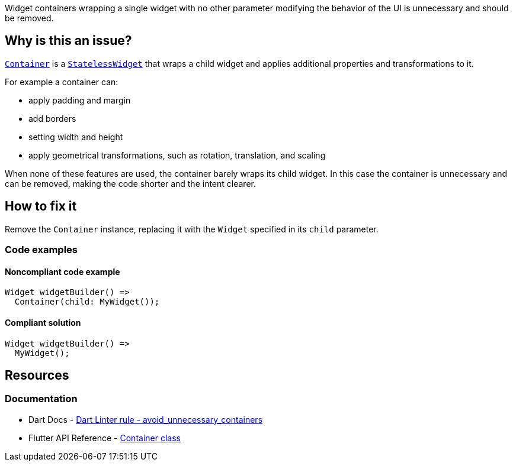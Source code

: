 Widget containers wrapping a single widget with no other parameter modifying the behavior of the UI is unnecessary and should be removed.

== Why is this an issue?

https://api.flutter.dev/flutter/widgets/Container-class.html[`Container`] is a https://api.flutter.dev/flutter/widgets/StatelessWidget-class.html[`StatelessWidget`] that wraps a child widget and applies additional properties and transformations to it.

For example a container can:

* apply padding and margin
* add borders
* setting width and height
* apply geometrical transformations, such as rotation, translation, and scaling

When none of these features are used, the container barely wraps its child widget. In this case the container is unnecessary and can be removed, making the code shorter and the intent clearer.

== How to fix it

Remove the `Container` instance, replacing it with the `Widget` specified in its `child` parameter.

=== Code examples

==== Noncompliant code example

[source,dart,diff-id=1,diff-type=noncompliant]
----
Widget widgetBuilder() => 
  Container(child: MyWidget());
----

==== Compliant solution

[source,dart,diff-id=1,diff-type=compliant]
----
Widget widgetBuilder() => 
  MyWidget();
----

== Resources

=== Documentation

* Dart Docs - https://dart.dev/tools/linter-rules/avoid_unnecessary_containers[Dart Linter rule - avoid_unnecessary_containers]
* Flutter API Reference - https://api.flutter.dev/flutter/widgets/Container-class.html[Container class]


ifdef::env-github,rspecator-view[]

'''
== Implementation Specification
(visible only on this page)

=== Message

Unnecessary instance of 'Container'.

=== Highlighting

The identifier name of the constructor of `Container`: e.g. `Container` in `returningContainer() => Container(child: MyWidget())`.

The `new` keyword, if used, is not highlighted: e.g. `Container` in `returningContainer() => new Container(child: MyWidget())`. 

If the "named constructor syntax" is used, the constructor name (`new`) and the period sign between the class name and the constructor name are also highlighted: e.g. `Container.new` in `returningContainer() => Container.new(child: MyWidget())`.

endif::env-github,rspecator-view[]
